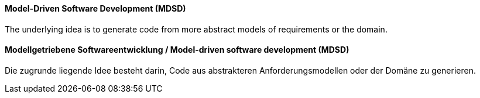 // tag::EN[]
==== Model-Driven Software Development (MDSD)

The underlying idea is to generate code from more abstract models of requirements or the domain.

// end::EN[]

// tag::DE[]
==== Modellgetriebene Softwareentwicklung / Model-driven software development (MDSD)

Die zugrunde liegende Idee besteht darin, Code aus abstrakteren
Anforderungsmodellen oder der Domäne zu generieren.



// end::DE[]

